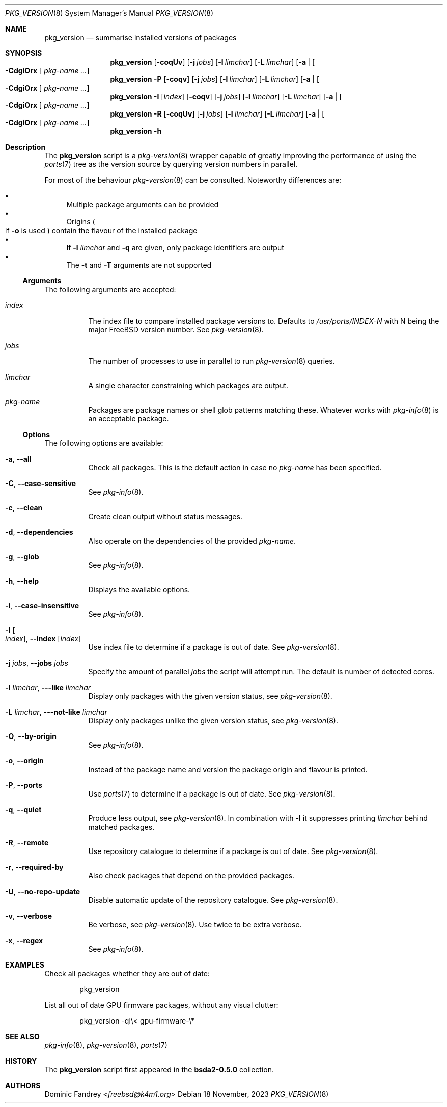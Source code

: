.Dd 18 November, 2023
.Dt PKG_VERSION 8
.Os
.Sh NAME
.Nm pkg_version
.Nd summarise installed versions of packages
.Sh SYNOPSIS
.Nm
.Op Fl coqUv
.Op Fl j Ar jobs
.Op Fl l Ar limchar
.Op Fl L Ar limchar
.Op Fl a | Oo Fl CdgiOrx Oc Ar pkg-name ...
.Nm
.Fl P
.Op Fl coqv
.Op Fl j Ar jobs
.Op Fl l Ar limchar
.Op Fl L Ar limchar
.Op Fl a | Oo Fl CdgiOrx Oc Ar pkg-name ...
.Nm
.Fl I Op Ar index
.Op Fl coqv
.Op Fl j Ar jobs
.Op Fl l Ar limchar
.Op Fl L Ar limchar
.Op Fl a | Oo Fl CdgiOrx Oc Ar pkg-name ...
.Nm
.Fl R
.Op Fl coqUv
.Op Fl j Ar jobs
.Op Fl l Ar limchar
.Op Fl L Ar limchar
.Op Fl a | Oo Fl CdgiOrx Oc Ar pkg-name ...
.Nm
.Fl h
.Sh Description
The
.Nm
script is a
.Xr pkg-version 8
wrapper capable of greatly improving the performance of using the
.Xr ports 7
tree as the version source by querying version numbers in parallel.
.Pp
For most of the behaviour
.Xr pkg-version 8
can be consulted. Noteworthy differences are:
.Pp
.Bl -bullet -compact
.It
Multiple package arguments can be provided
.It
Origins
.Po if
.Fl o
is used
.Pc
contain the flavour of the installed package
.It
If
.Fl l
.Ar limchar
and
.Fl q
are given, only package identifiers are output
.It
The
.Fl t
and
.Fl T
arguments are not supported
.El
.Ss Arguments
The following arguments are accepted:
.Bl -tag -width indent
.It Ar index
The index file to compare installed package versions to. Defaults to
.Pa /usr/ports/INDEX-N
with N being the major
.Fx
version number. See
.Xr pkg-version 8 .
.It Ar jobs
The number of processes to use in parallel to run
.Xr pkg-version 8
queries.
.It Ar limchar
A single character constraining which packages are output.
.It Ar pkg-name
Packages are package names or shell glob patterns matching these. Whatever
works with
.Xr pkg-info 8
is an acceptable package.
.El
.Ss Options
The following options are available:
.Bl -tag -width indent
.It Fl a , -all
Check all packages. This is the default action in case no
.Ar pkg-name
has been specified.
.It Fl C , -case-sensitive
See
.Xr pkg-info 8 .
.It Fl c , -clean
Create clean output without status messages.
.It Fl d , -dependencies
Also operate on the dependencies of the provided
.Ar pkg-name .
.It Fl g , -glob
See
.Xr pkg-info 8 .
.It Fl h , -help
Displays the available options.
.It Fl i , -case-insensitive
See
.Xr pkg-info 8 .
.It Fl I Oo Ar index Oc , Fl -index Op Ar index
Use index file to determine if a package is out of date. See
.Xr pkg-version 8 .
.It Fl j Ar jobs , Fl -jobs Ar jobs
Specify the amount of parallel
.Ar jobs
the script will attempt run. The default is number of detected cores.
.It Fl l Ar limchar , Fl --like Ar limchar
Display only packages with the given version status, see
.Xr pkg-version 8 .
.It Fl L Ar limchar , Fl --not-like Ar limchar
Display only packages unlike the given version status, see
.Xr pkg-version 8 .
.It Fl O , -by-origin
See
.Xr pkg-info 8 .
.It Fl o , -origin
Instead of the package name and version the package origin and flavour
is printed.
.It Fl P , -ports
Use
.Xr ports 7
to determine if a package is out of date. See
.Xr pkg-version 8 .
.It Fl q , -quiet
Produce less output, see
.Xr pkg-version 8 .
In combination with
.Fl l
it suppresses printing
.Ar limchar
behind matched packages.
.It Fl R , -remote
Use repository catalogue to determine if a package is out of date.
See
.Xr pkg-version 8 .
.It Fl r , -required-by
Also check packages that depend on the provided packages.
.It Fl U , -no-repo-update
Disable automatic update of the repository catalogue. See
.Xr pkg-version 8 .
.It Fl v , -verbose
Be verbose, see
.Xr pkg-version 8 .
Use twice to be extra verbose.
.It Fl x , -regex
See
.Xr pkg-info 8 .
.El
.Sh EXAMPLES
Check all packages whether they are out of date:
.Bd -literal -offset indent
pkg_version
.Ed
.Pp
List all out of date GPU firmware packages, without any visual clutter:
.Bd -literal -offset indent
pkg_version -ql\\< gpu-firmware-\\*
.Ed
.Sh SEE ALSO
.Xr pkg-info 8 ,
.Xr pkg-version 8 ,
.Xr ports 7
.Sh HISTORY
The
.Nm
script first appeared in the
.Sy bsda2-0.5.0
collection.
.Sh AUTHORS
.An Dominic Fandrey Aq Mt freebsd@k4m1.org
